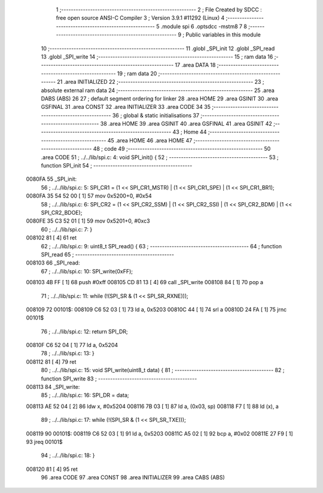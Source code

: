                                       1 ;--------------------------------------------------------
                                      2 ; File Created by SDCC : free open source ANSI-C Compiler
                                      3 ; Version 3.9.1 #11292 (Linux)
                                      4 ;--------------------------------------------------------
                                      5 	.module spi
                                      6 	.optsdcc -mstm8
                                      7 	
                                      8 ;--------------------------------------------------------
                                      9 ; Public variables in this module
                                     10 ;--------------------------------------------------------
                                     11 	.globl _SPI_init
                                     12 	.globl _SPI_read
                                     13 	.globl _SPI_write
                                     14 ;--------------------------------------------------------
                                     15 ; ram data
                                     16 ;--------------------------------------------------------
                                     17 	.area DATA
                                     18 ;--------------------------------------------------------
                                     19 ; ram data
                                     20 ;--------------------------------------------------------
                                     21 	.area INITIALIZED
                                     22 ;--------------------------------------------------------
                                     23 ; absolute external ram data
                                     24 ;--------------------------------------------------------
                                     25 	.area DABS (ABS)
                                     26 
                                     27 ; default segment ordering for linker
                                     28 	.area HOME
                                     29 	.area GSINIT
                                     30 	.area GSFINAL
                                     31 	.area CONST
                                     32 	.area INITIALIZER
                                     33 	.area CODE
                                     34 
                                     35 ;--------------------------------------------------------
                                     36 ; global & static initialisations
                                     37 ;--------------------------------------------------------
                                     38 	.area HOME
                                     39 	.area GSINIT
                                     40 	.area GSFINAL
                                     41 	.area GSINIT
                                     42 ;--------------------------------------------------------
                                     43 ; Home
                                     44 ;--------------------------------------------------------
                                     45 	.area HOME
                                     46 	.area HOME
                                     47 ;--------------------------------------------------------
                                     48 ; code
                                     49 ;--------------------------------------------------------
                                     50 	.area CODE
                                     51 ;	../../lib/spi.c: 4: void SPI_init() {
                                     52 ;	-----------------------------------------
                                     53 ;	 function SPI_init
                                     54 ;	-----------------------------------------
      0080FA                         55 _SPI_init:
                                     56 ;	../../lib/spi.c: 5: SPI_CR1 = (1 << SPI_CR1_MSTR) | (1 << SPI_CR1_SPE) | (1 << SPI_CR1_BR1);
      0080FA 35 54 52 00      [ 1]   57 	mov	0x5200+0, #0x54
                                     58 ;	../../lib/spi.c: 6: SPI_CR2 = (1 << SPI_CR2_SSM) | (1 << SPI_CR2_SSI) | (1 << SPI_CR2_BDM) | (1 << SPI_CR2_BDOE);
      0080FE 35 C3 52 01      [ 1]   59 	mov	0x5201+0, #0xc3
                                     60 ;	../../lib/spi.c: 7: }
      008102 81               [ 4]   61 	ret
                                     62 ;	../../lib/spi.c: 9: uint8_t SPI_read() {
                                     63 ;	-----------------------------------------
                                     64 ;	 function SPI_read
                                     65 ;	-----------------------------------------
      008103                         66 _SPI_read:
                                     67 ;	../../lib/spi.c: 10: SPI_write(0xFF);
      008103 4B FF            [ 1]   68 	push	#0xff
      008105 CD 81 13         [ 4]   69 	call	_SPI_write
      008108 84               [ 1]   70 	pop	a
                                     71 ;	../../lib/spi.c: 11: while (!(SPI_SR & (1 << SPI_SR_RXNE)));
      008109                         72 00101$:
      008109 C6 52 03         [ 1]   73 	ld	a, 0x5203
      00810C 44               [ 1]   74 	srl	a
      00810D 24 FA            [ 1]   75 	jrnc	00101$
                                     76 ;	../../lib/spi.c: 12: return SPI_DR;
      00810F C6 52 04         [ 1]   77 	ld	a, 0x5204
                                     78 ;	../../lib/spi.c: 13: }
      008112 81               [ 4]   79 	ret
                                     80 ;	../../lib/spi.c: 15: void SPI_write(uint8_t data) {
                                     81 ;	-----------------------------------------
                                     82 ;	 function SPI_write
                                     83 ;	-----------------------------------------
      008113                         84 _SPI_write:
                                     85 ;	../../lib/spi.c: 16: SPI_DR = data;
      008113 AE 52 04         [ 2]   86 	ldw	x, #0x5204
      008116 7B 03            [ 1]   87 	ld	a, (0x03, sp)
      008118 F7               [ 1]   88 	ld	(x), a
                                     89 ;	../../lib/spi.c: 17: while (!(SPI_SR & (1 << SPI_SR_TXE)));
      008119                         90 00101$:
      008119 C6 52 03         [ 1]   91 	ld	a, 0x5203
      00811C A5 02            [ 1]   92 	bcp	a, #0x02
      00811E 27 F9            [ 1]   93 	jreq	00101$
                                     94 ;	../../lib/spi.c: 18: }
      008120 81               [ 4]   95 	ret
                                     96 	.area CODE
                                     97 	.area CONST
                                     98 	.area INITIALIZER
                                     99 	.area CABS (ABS)
